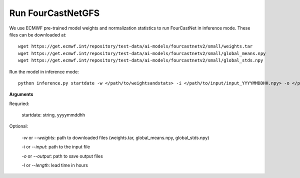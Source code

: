 Run FourCastNetGFS
=======================================================
We use ECMWF pre-trained model weights and normalization statistics to run FourCastNet in inference mode. These files can be downloaded at::

    wget https://get.ecmwf.int/repository/test-data/ai-models/fourcastnetv2/small/weights.tar
    wget https://get.ecmwf.int/repository/test-data/ai-models/fourcastnetv2/small/global_means.npy
    wget https://get.ecmwf.int/repository/test-data/ai-models/fourcastnetv2/small/global_stds.npy

Run the model in inference mode::

    python inference.py startdate -w </path/to/weightsandstats> -i </path/to/input/input_YYYYMMDDHH.npy> -o </path/to/output/> -l <forecast-hours>

**Arguments**

Requried:

    startdate: string, yyyymmddhh

Optional:

    *-w* or *--weights*: path to downloaded files (weights.tar, global_means.npy, global_stds.npy)

    *-i* or *--input*: path to the input file

    *-o* or *--output*: path to save output files

    *-l* or *--length*: lead time in hours
